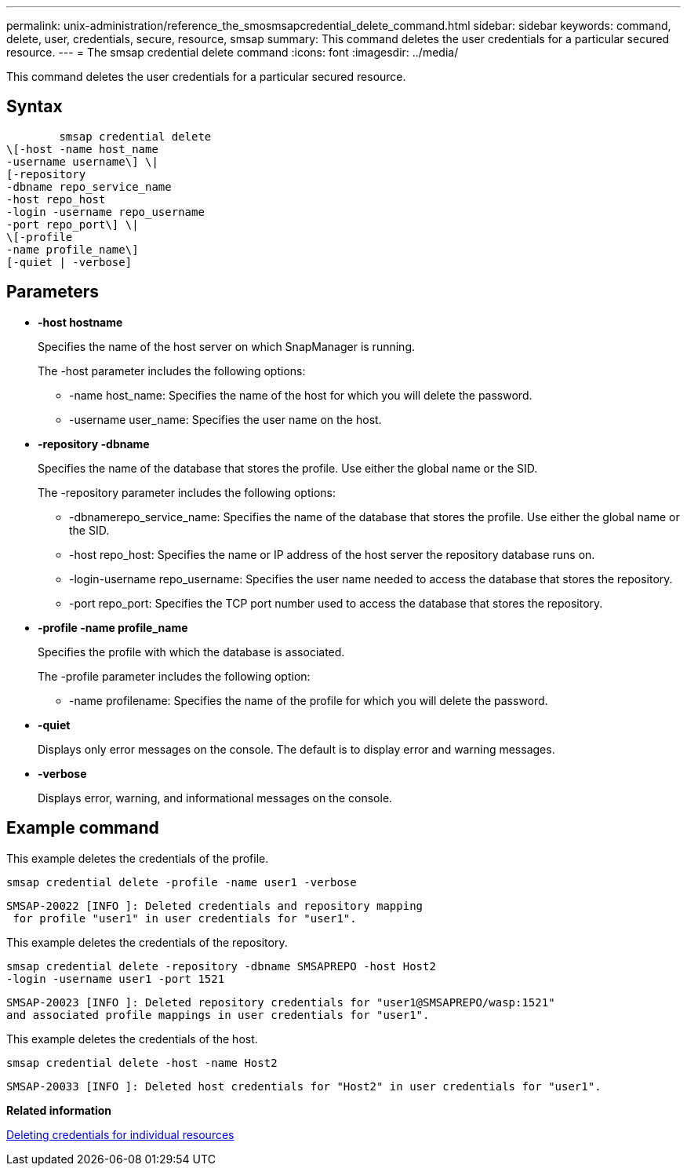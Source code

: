 ---
permalink: unix-administration/reference_the_smosmsapcredential_delete_command.html
sidebar: sidebar
keywords: command, delete, user, credentials, secure, resource, smsap
summary: This command deletes the user credentials for a particular secured resource.
---
= The smsap credential delete command
:icons: font
:imagesdir: ../media/

[.lead]
This command deletes the user credentials for a particular secured resource.

== Syntax

----

        smsap credential delete
\[-host -name host_name
-username username\] \|
[-repository
-dbname repo_service_name
-host repo_host
-login -username repo_username
-port repo_port\] \|
\[-profile
-name profile_name\]
[-quiet | -verbose]
----

== Parameters

* *-host hostname*
+
Specifies the name of the host server on which SnapManager is running.
+
The -host parameter includes the following options:

 ** -name host_name: Specifies the name of the host for which you will delete the password.
 ** -username user_name: Specifies the user name on the host.

* *-repository -dbname*
+
Specifies the name of the database that stores the profile. Use either the global name or the SID.
+
The -repository parameter includes the following options:

 ** -dbnamerepo_service_name: Specifies the name of the database that stores the profile. Use either the global name or the SID.
 ** -host repo_host: Specifies the name or IP address of the host server the repository database runs on.
 ** -login-username repo_username: Specifies the user name needed to access the database that stores the repository.
 ** -port repo_port: Specifies the TCP port number used to access the database that stores the repository.

* *-profile -name profile_name*
+
Specifies the profile with which the database is associated.
+
The -profile parameter includes the following option:

 ** -name profilename: Specifies the name of the profile for which you will delete the password.

* *-quiet*
+
Displays only error messages on the console. The default is to display error and warning messages.

* *-verbose*
+
Displays error, warning, and informational messages on the console.

== Example command

This example deletes the credentials of the profile.

----
smsap credential delete -profile -name user1 -verbose
----

----
SMSAP-20022 [INFO ]: Deleted credentials and repository mapping
 for profile "user1" in user credentials for "user1".
----

This example deletes the credentials of the repository.

----
smsap credential delete -repository -dbname SMSAPREPO -host Host2
-login -username user1 -port 1521
----

----
SMSAP-20023 [INFO ]: Deleted repository credentials for "user1@SMSAPREPO/wasp:1521"
and associated profile mappings in user credentials for "user1".
----

This example deletes the credentials of the host.

----
smsap credential delete -host -name Host2
----

----
SMSAP-20033 [INFO ]: Deleted host credentials for "Host2" in user credentials for "user1".
----

*Related information*

xref:task_deleting_credentials_for_individual_resources.adoc[Deleting credentials for individual resources]

